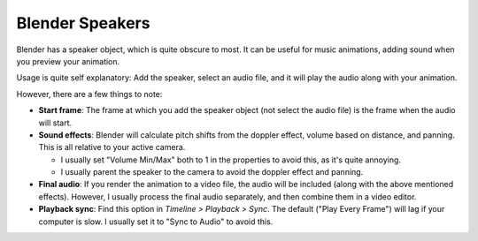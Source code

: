 .. _speaker:

Blender Speakers
================

.. image:: ./Speaker.jpg

Blender has a speaker object, which is quite obscure to most. It can be useful
for music animations, adding sound when you preview your animation.

Usage is quite self explanatory: Add the speaker, select an audio file, and it
will play the audio along with your animation.

However, there are a few things to note:

- **Start frame**: The frame at which you add the speaker object (not select
  the audio file) is the frame when the audio will start.

- **Sound effects**: Blender will calculate pitch shifts from the doppler
  effect, volume based on distance, and panning. This is all relative to your
  active camera.

  - I usually set "Volume Min/Max" both to 1 in the properties to avoid this, as
    it's quite annoying.

  - I usually parent the speaker to the camera to avoid the doppler effect and
    panning.

- **Final audio**: If you render the animation to a video file, the audio will
  be included (along with the above mentioned effects). However, I usually
  process the final audio separately, and then combine them in a video editor.

- **Playback sync**: Find this option in *Timeline > Playback > Sync*. The
  default ("Play Every Frame") will lag if your computer is slow. I usually set
  it to "Sync to Audio" to avoid this.
